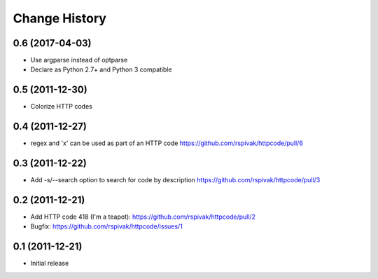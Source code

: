 Change History
==============

0.6 (2017-04-03)
----------------
- Use argparse instead of optparse
- Declare as Python 2.7+ and Python 3 compatible

0.5 (2011-12-30)
----------------
- Colorize HTTP codes

0.4 (2011-12-27)
----------------
- regex and 'x' can be used as part of an HTTP code
  https://github.com/rspivak/httpcode/pull/6

0.3 (2011-12-22)
----------------
- Add -s/--search option to search for code by description
  https://github.com/rspivak/httpcode/pull/3

0.2 (2011-12-21)
----------------
- Add HTTP code 418 (I'm a teapot): https://github.com/rspivak/httpcode/pull/2
- Bugfix: https://github.com/rspivak/httpcode/issues/1

0.1 (2011-12-21)
----------------
- Initial release
